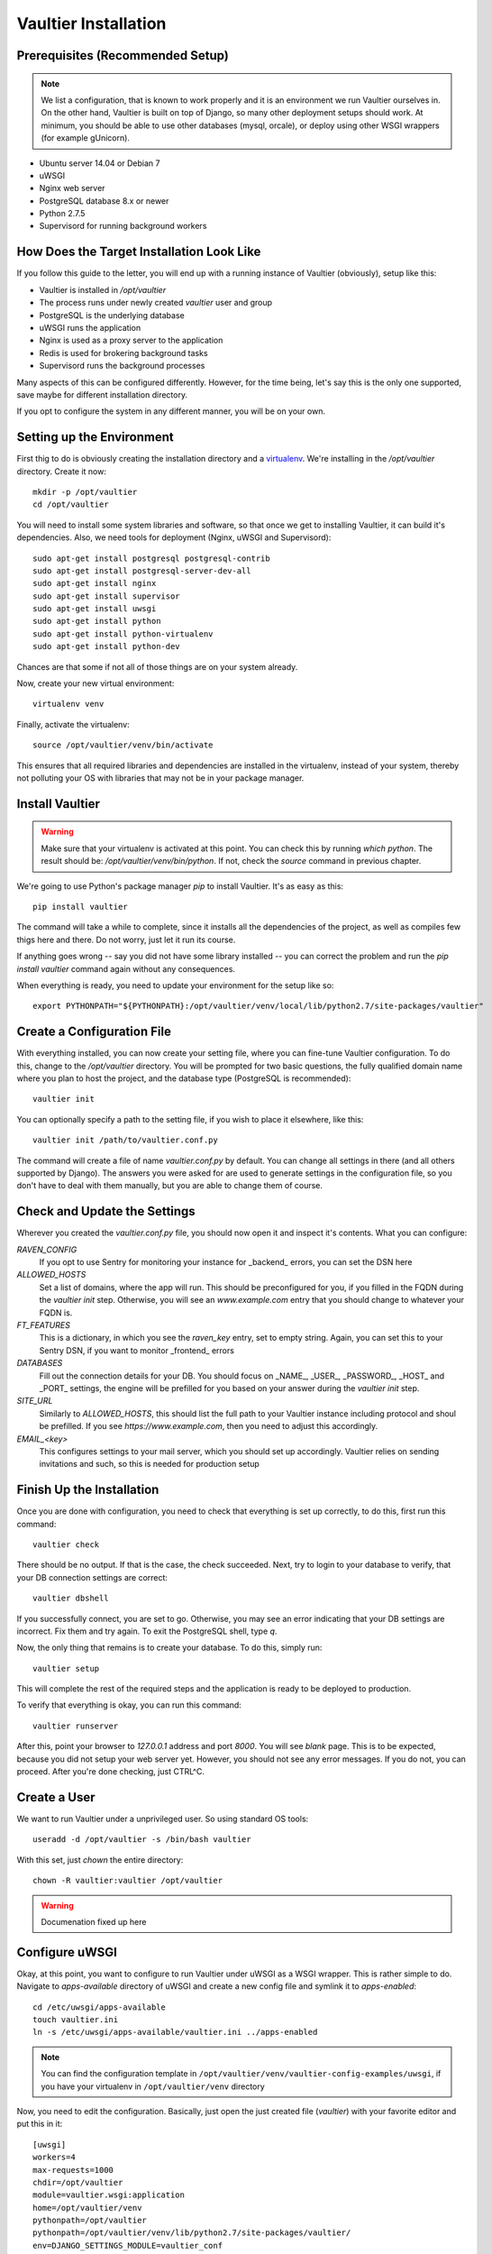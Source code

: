 *********************
Vaultier Installation
*********************

=================================
Prerequisites (Recommended Setup)
=================================
.. note:: We list a configuration, that is known to work properly and it is an
    environment we run Vaultier ourselves in. On the other hand, Vaultier is
    built on top of Django, so many other deployment setups should work. At
    minimum, you should be able to use other databases (mysql, orcale), or
    deploy using other WSGI wrappers (for example gUnicorn).

* Ubuntu server 14.04 or Debian 7
* uWSGI
* Nginx web server
* PostgreSQL database 8.x or newer
* Python 2.7.5
* Supervisord for running background workers

==========================================
How Does the Target Installation Look Like
==========================================

If you follow this guide to the letter, you will end up with a running instance
of Vaultier (obviously), setup like this:

* Vaultier is installed in `/opt/vaultier`
* The process runs under newly created `vaultier` user and group
* PostgreSQL is the underlying database
* uWSGI runs the application
* Nginx is used as a proxy server to the application
* Redis is used for brokering background tasks
* Supervisord runs the background processes

Many aspects of this can be configured differently. However, for the time
being, let's say this is the only one supported, save maybe for different
installation directory.

If you opt to configure the system in any different manner, you will be on your
own.

==========================
Setting up the Environment
==========================

First thig to do is obviously creating the installation directory and a
virtualenv_. We're installing in the `/opt/vaultier` directory. Create it now::

    mkdir -p /opt/vaultier
    cd /opt/vaultier

You will need to install some system libraries and software, so that once we
get to installing Vaultier, it can build it's dependencies. Also, we need tools
for deployment (Nginx, uWSGI and Supervisord)::

    sudo apt-get install postgresql postgresql-contrib
    sudo apt-get install postgresql-server-dev-all
    sudo apt-get install nginx
    sudo apt-get install supervisor
    sudo apt-get install uwsgi
    sudo apt-get install python
    sudo apt-get install python-virtualenv
    sudo apt-get install python-dev


Chances are that some if not all of those things are on your system already.

Now, create your new virtual environment::

    virtualenv venv

Finally, activate the virtualenv::

    source /opt/vaultier/venv/bin/activate

This ensures that all required libraries and dependencies are installed in the
virtualenv, instead of your system, thereby not polluting your OS with
libraries that may not be in your package manager.

.. _virtualenv: http://virtualenv.readthedocs.org/

================
Install Vaultier
================

.. warning:: Make sure that your virtualenv is activated at this point. You can
    check this by running `which python`. The result should be:
    `/opt/vaultier/venv/bin/python`. If not, check the `source` command in
    previous chapter.

We're going to use Python's package manager `pip` to install Vaultier. It's as
easy as this::

    pip install vaultier

The command will take a while to complete, since it installs all the
dependencies of the project, as well as compiles few thigs here and there. Do
not worry, just let it run its course.

If anything goes wrong -- say you did not have some library installed -- you
can correct the problem and run the `pip install vaultier` command again
without any consequences.

When everything is ready, you need to update your environment for the setup
like so::

    export PYTHONPATH="${PYTHONPATH}:/opt/vaultier/venv/local/lib/python2.7/site-packages/vaultier"

===========================
Create a Configuration File
===========================

With everything installed, you can now create your setting file, where you can
fine-tune Vaultier configuration. To do this, change to the `/opt/vaultier`
directory. You will be prompted for two basic questions, the |FQDN| where you
plan to host the project, and the database type (PostgreSQL is recommended)::

    vaultier init

You can optionally specify a path to the setting file, if you wish to place
it elsewhere, like this::

    vaultier init /path/to/vaultier.conf.py


The command will create a file of name `vaultier.conf.py` by default. You can
change all settings in there (and all others supported by Django). The answers
you were asked for are used to generate settings in the configuration file, so
you don't have to deal with them manually, but you are able to change them of
course.

.. |FQDN| replace:: fully qualified domain name


=============================
Check and Update the Settings
=============================

Wherever you created the `vaultier.conf.py` file, you should now open it and
inspect it's contents. What you can configure:

*RAVEN_CONFIG*
  If you opt to use Sentry for monitoring your instance for _backend_ errors,
  you can set the DSN here

*ALLOWED_HOSTS*
  Set a list of domains, where the app will run. This should be preconfigured
  for you, if you filled in the FQDN during the `vaultier init` step.
  Otherwise, you will see an `www.example.com` entry that you should change to
  whatever your FQDN is.

*FT_FEATURES*
  This is a dictionary, in which you see the `raven_key` entry, set to empty
  string. Again, you can set this to your Sentry DSN, if you want to monitor
  _frontend_ errors

*DATABASES*
  Fill out the connection details for your DB. You should focus on _NAME_,
  _USER_, _PASSWORD_, _HOST_ and _PORT_ settings, the engine will be prefilled
  for you based on your answer during the `vaultier init` step.

*SITE_URL*
  Similarly to *ALLOWED_HOSTS*, this should list the full path to your Vaultier
  instance including protocol and shoul be prefilled. If you see
  `https://www.example.com`, then you need to adjust this accordingly.

*EMAIL_<key>*
 This configures settings to your mail server, which you should set up
 accordingly. Vaultier relies on sending invitations and such, so this is
 needed for production setup


==========================
Finish Up the Installation
==========================

Once you are done with configuration, you need to check that everything is set
up correctly, to do this, first run this command::

    vaultier check

There should be no output. If that is the case, the check succeeded. Next, try
to login to your database to verify, that your DB connection settings are
correct::

    vaultier dbshell

If you successfully connect, you are set to go. Otherwise, you may see an error
indicating that your DB settings are incorrect. Fix them and try again.
To exit the PostgreSQL shell, type `\q`.

Now, the only thing that remains is to create your database. To do this, simply
run::

    vaultier setup

This will complete the rest of the required steps and the application is ready
to be deployed to production.

To verify that everything is okay, you can run this command::

    vaultier runserver

After this, point your browser to `127.0.0.1` address and port `8000`. You will
see *blank* page. This is to be expected, because you did not setup your web
server yet. However, you should not see any error messages. If you do not, you
can proceed. After you're done checking, just CTRL^C.

=============
Create a User
=============

We want to run Vaultier under a unprivileged user. So using standard OS
tools::

    useradd -d /opt/vaultier -s /bin/bash vaultier


With this set, just `chown` the entire directory::

    chown -R vaultier:vaultier /opt/vaultier


.. warning:: Documenation fixed up here

===============
Configure uWSGI
===============

Okay, at this point, you want to configure to run Vaultier under uWSGI as a
WSGI wrapper. This is rather simple to do. Navigate to `apps-available`
directory of uWSGI and create a new config file and symlink it to
`apps-enabled`::

    cd /etc/uwsgi/apps-available
    touch vaultier.ini
    ln -s /etc/uwsgi/apps-available/vaultier.ini ../apps-enabled


.. note:: You can find the configuration template in
    ``/opt/vaultier/venv/vaultier-config-examples/uwsgi``, if you have your
    virtualenv in ``/opt/vaultier/venv`` directory

Now, you need to edit the configuration. Basically, just open the just created
file (`vaultier`) with your favorite editor and put this in it::

    [uwsgi]
    workers=4
    max-requests=1000
    chdir=/opt/vaultier
    module=vaultier.wsgi:application
    home=/opt/vaultier/venv
    pythonpath=/opt/vaultier
    pythonpath=/opt/vaultier/venv/lib/python2.7/site-packages/vaultier/
    env=DJANGO_SETTINGS_MODULE=vaultier_conf
    vacuum=true
    no-orphans=true
    uid=vaultier
    gid=vaultier
    chown-socket=vaultier:www-data
    listen=50
    logger = file:/opt/vaultier/logs/uwsgi.log

Safe the file and restart uwsgi::

    sudo service uwsgi restart

After this, consult your log files that uwsgi has started. You will find them
in `/opt/vaultier/logs/uwsgi.log`


===============
Configure Nginx
===============

.. warning:: If you already have a running webserver, you probably want to skip
    this step and configure it yourself.

In a similar fashion as uWSGI, we need to configure Nginx to work as a proxy
to our deployed uWSGI app. Navigate to nginx config directory and create and
enable the configuration file::

    cd /etc/nginx/sites-available
    sudo touch vaultier
    sudo ln -s /etc/nginx/sites-available/vaultier ../sites-enabled

.. note:: You can find the configuration template in
    ``/opt/vaultier/venv/vaultier-config-examples/nginx``, if you have your
    virtualenv in ``/opt/vaultier/venv`` directory

Now, edit the configuration file with your favorite editor. Put this in the
settings file::

    server {
            server_name www.example.com;
            listen   *:80;
            client_max_body_size 10M;

            access_log /opt/vaultier/logs/nginx-access.log;
            error_log /opt/vaultier/logs/nginx-error.log;

            location / {
                include uwsgi_params;
                uwsgi_pass unix:/run/uwsgi/app/vaultier/socket;
            }

            location /static {
                alias /opt/vaultier/venv/lib/python2.7/site-packages/vaultier/vaultier/static/;
            }

            location /media {
                alias /opt/vaultier/venv/lib/python2.7/site-packages/vaultier/vaultier/media/;
            }
    }

Mind that you need to adjust the `server_name` to reflect the domain where
Vaultier is going to be run. When you're done, you can restart nginx::

    sudo service nginx restart

Again, you can consult nginx logs to see, whether this worked properly, located
in `/opt/vaultier/logs` directory.

=======================
Verify the Installation
=======================

The Vaultier is basically installed, apart from background workers. To verify,
that the system is up, navigate with your browser to a domain or IP address
where Vaultier is deployed and check, you can see the welcome page. If so, the
installation is successful.

=====================
Configure Supervisord
=====================

Last thing that has to be setup is the background worker group, that handles
some of Vaultiers tasks. To do this, we will use `supervisord`. First, go to
supervisors configuration directory::

    cd /etc/supervisor/conf.d
    touch vaultier.conf

.. note:: You can find the configuration template in
    ``/opt/vaultier/venv/vaultier-config-examples/supervisord``, if you have
    your virtualenv in ``/opt/vaultier/venv`` directory

Now, open the ``vaultier.conf`` file in your editor of choice and put the
following contents inside::

    [program:vaultier-worker]
    command=/opt/vaultier/venv/bin/celery -A vaultier worker
    directory=/opt/vaultier
    environment=PATH="/opt/vaultier/venv/bin:",DJANGO_SETTINGS_MODULE="vaultier_conf"
    user=vaultier
    numprocs=1
    autostart=true
    autorestart=true
    startsecs=1
    stopwaitsecs = 600

    [program:vaultier-celerybeat]
    command=/opt/vaultier/venv/bin/celery -A vaultier beat
    directory=/opt/vaultier
    environment=PATH="/opt/vaultier/venv/bin:",DJANGO_SETTINGS_MODULE="vaultier_conf"
    user=vaultier
    numprocs=1
    autostart=true
    autorestart=true
    startsecs=1
    stopwaitsecs = 600

    [group:vaultier]
    programs=vaultier-celerybeat,vaultier-worker

After you're done, save the file and run these commands to start those
background daemons::

    supervisorctl reread
    supervisorctl update
    supervisorctl status vaultier:

You should see two entries with a status of `RUNNING`. If not, please consult
supervisord logs.

Supervisor will take care of starting those daemons on machine startup.

With this, the installation is fully completed.

===============================
Start,  Stop & Restart Vaultier
===============================

To restart (or stop and start) the Vaultier application and it's associated
services, you may use these commands::

    sudo service uwsgi start/stop/restart
    sudo supervisorctl restart start/stop/vaultier

To check status of services managed by `supervisord`, you can also use this
command::

    supervisorctl status vaultier

If anything goes south, remember to check the logs available in
`/opt/vaultier/logs` directory.

==============================================================
Allow `vaultier` User to Start, Restart and Stop It's Services
==============================================================

.. note:: This step is optional and is up to you whether you want to allow such
    behavior

You may consider this as a nice-to-have. Since we have a user under which
Vaultier runs, we may as well, enable him to restart all the related services.
To achieve this, we add him to sudoers for specific commands.::

    create file /etc/sudoers.d/vaultier
    echo "" > /etc/sudoers.d/vaultier
    echo vaultier ALL = (root) NOPASSWD:/usr/bin/supervisorctl restart vaultier: >> /etc/sudoers.d/vaultier
    echo vaultier ALL = (root) NOPASSWD:/usr/bin/supervisorctl start vaultier: >> /etc/sudoers.d/vaultier
    echo vaultier ALL = (root) NOPASSWD:/usr/bin/supervisorctl stop vaultier: >> /etc/sudoers.d/vaultier
    echo vaultier ALL = (root) NOPASSWD:/usr/bin/supervisorctl status vaultier: >> /etc/sudoers.d/vaultier

    echo vaultier ALL = (root) NOPASSWD:/usr/bin/supervisorctl restart vaultier-worker >> /etc/sudoers.d/vaultier
    echo vaultier ALL = (root) NOPASSWD:/usr/bin/supervisorctl start vaultier-worker >> /etc/sudoers.d/vaultier
    echo vaultier ALL = (root) NOPASSWD:/usr/bin/supervisorctl stop vaultier-worker >> /etc/sudoers.d/vaultier
    echo vaultier ALL = (root) NOPASSWD:/usr/bin/supervisorctl status vaultier-worker >> /etc/sudoers.d/vaultier

    echo vaultier ALL = (root) NOPASSWD:/usr/bin/supervisorctl restart vaultier-celerybeat >> /etc/sudoers.d/vaultier
    echo vaultier ALL = (root) NOPASSWD:/usr/bin/supervisorctl start vaultier-celerybeat >> /etc/sudoers.d/vaultier
    echo vaultier ALL = (root) NOPASSWD:/usr/bin/supervisorctl stop vaultier-celerybeat >> /etc/sudoers.d/vaultier
    echo vaultier ALL = (root) NOPASSWD:/usr/bin/supervisorctl status vaultier-celerybeat >> /etc/sudoers.d/vaultier

    echo vaultier ALL = (root) NOPASSWD:/usr/local/bin/uwsgi restart vaultier >> /etc/sudoers.d/vaultier
    echo vaultier ALL = (root) NOPASSWD:/usr/local/bin/uwsgi  start vaultier >> /etc/sudoers.d/vaultier
    echo vaultier ALL = (root) NOPASSWD:/usr/local/bin/uwsgi  stop vaultier >> /etc/sudoers.d/vaultier
    echo vaultier ALL = (root) NOPASSWD:/usr/local/bin/uwsgi  status vaultier >> /etc/sudoers.d/vaultier

===============
Troubleshooting
===============

--------------------------------------------------------------------------
When I navigate to Vaultier, I see only text, but no images or theme/style
--------------------------------------------------------------------------

You have pointed nginx to a bad directory. The ``Location /static`` directive
has to be set to where Vaultiers static files reside, which is in
`/opt/vaultier/vaultier/vaultier/static`. Double check that this is the case.
Also, consult the nginx logs.